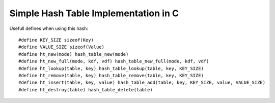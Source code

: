 Simple Hash Table Implementation in C
=====================================

Usefull defines when using this hash:

::

    #define KEY_SIZE sizeof(Key)
    #define VALUE_SIZE sizeof(Value)
    #define ht_new(mode) hash_table_new(mode)
    #define ht_new_full(mode, kdf, vdf) hash_table_new_full(mode, kdf, vdf)
    #define ht_lookup(table, key) hash_table_lookup(table, key, KEY_SIZE)
    #define ht_remove(table, key) hash_table_remove(table, key, KEY_SIZE)
    #define ht_insert(table, key, value) hash_table_add(table, key, KEY_SIZE, value, VALUE_SIZE)
    #define ht_destroy(table) hash_table_delete(table)
